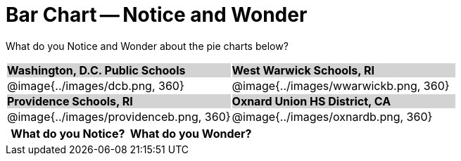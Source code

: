 = Bar Chart -- Notice and Wonder

++++
<style>
.tooltip, td, th { padding: 0 !important; }
img { max-height: 225px; }
table.stripes-odd tr:nth-of-type(odd) td { background: lightgray; }
</style>
++++

What do you Notice and Wonder about the pie charts below?

[cols="^.^1a,^.^1a", stripes=odd]
|===
| *Washington, D.C. Public Schools*
| *West Warwick Schools, RI*
|@image{../images/dcb.png, 360}
|@image{../images/wwarwickb.png, 360}

| *Providence Schools, RI*
| *Oxnard Union HS District, CA*
|@image{../images/providenceb.png, 360}
|@image{../images/oxnardb.png, 360}

|===

[.FillVerticalSpace, cols="^1a,^1a",options="header"]
|===
| What do you Notice? 	| What do you Wonder?
|						|
|===
